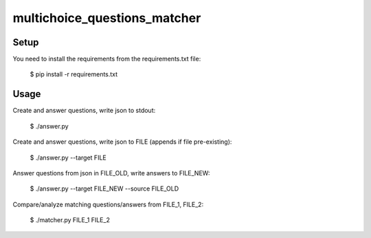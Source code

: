 multichoice_questions_matcher
=============================

Setup
-----

You need to install the requirements from the requirements.txt file:

 $ pip install -r requirements.txt

Usage
-----

Create and answer questions, write json to stdout:

 $ ./answer.py

Create and answer questions, write json to FILE (appends if file pre-existing):

 $ ./answer.py --target FILE

Answer questions from json in FILE_OLD, write answers to FILE_NEW:

 $ ./answer.py --target FILE_NEW --source FILE_OLD

Compare/analyze matching questions/answers from FILE_1, FILE_2:

 $ ./matcher.py FILE_1 FILE_2